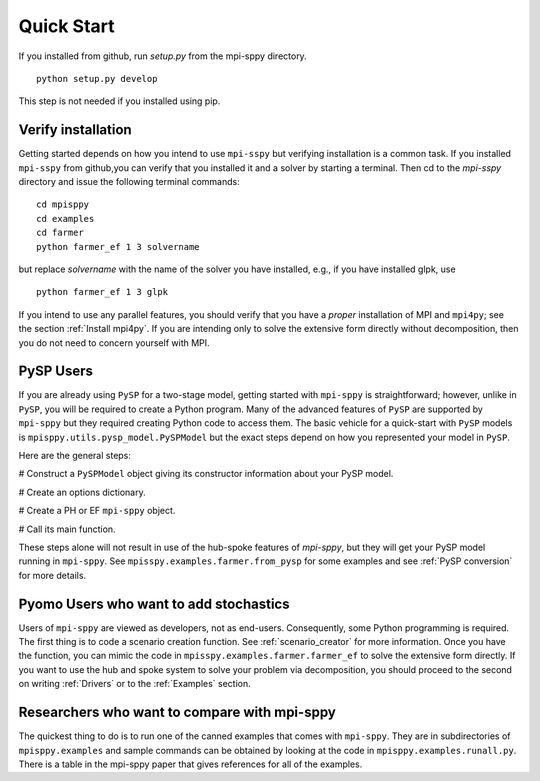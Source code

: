 Quick Start
===========

If you installed from github, run `setup.py` from the mpi-sppy directory.

::
   
   python setup.py develop

This step is not needed if you installed using pip.


Verify installation
-------------------

Getting started depends on how you intend to use ``mpi-sspy`` but
verifying installation is a common task. If you installed ``mpi-sspy`` from
github,you can verify that you installed it and a solver by starting a
terminal. Then cd to the `mpi-sspy` directory and issue the following
terminal commands:

::

   cd mpisppy
   cd examples
   cd farmer
   python farmer_ef 1 3 solvername

but replace `solvername` with the name of the solver you have installed, e.g., if you have installed glpk, use

::
   
   python farmer_ef 1 3 glpk

If you intend to use any parallel features, you should verify that you
have a *proper* installation of MPI and ``mpi4py``; see the section
:ref:`Install mpi4py`. If you are intending only to solve the
extensive form directly without decomposition, then you do not need to
concern yourself with MPI.


PySP Users
----------

If you are already using ``PySP`` for a two-stage model, getting started
with ``mpi-sppy`` is straightforward; however, unlike in ``PySP``, you will
be required to create a Python program. Many of the advanced features
of ``PySP`` are supported by ``mpi-sppy`` but they required creating Python
code to access them. The basic vehicle for a quick-start with ``PySP`` models is
``mpisppy.utils.pysp_model.PySPModel`` but the exact steps depend on
how you represented your model in ``PySP``.

Here are the general steps:

# Construct a ``PySPModel`` object giving its constructor information about your PySP model.

# Create an options dictionary.

# Create a PH or EF ``mpi-sppy`` object.

# Call its main function.

These steps alone will not result in use of the hub-spoke features of
`mpi-sppy`, but they will get your PySP model running in
``mpi-sppy``. See ``mpisspy.examples.farmer.from_pysp`` for some
examples and see :ref:`PySP conversion` for more details.


Pyomo Users who want to add stochastics
---------------------------------------

Users of ``mpi-sppy`` are viewed as developers, not as
end-users. Consequently, some Python programming is required.  The
first thing is to code a scenario creation function. See
:ref:`scenario_creator` for more information. Once you have the function,
you can mimic the code in ``mpisspy.examples.farmer.farmer_ef`` to
solve the extensive form directly. If you want to use the hub
and spoke system to solve your problem via decomposition, you
should proceed to the second on writing :ref:`Drivers` or to
the :ref:`Examples` section.


Researchers who want to compare with mpi-sppy
---------------------------------------------

The quickest thing to do is to run one of the canned examples that
comes with ``mpi-sppy``. They are in subdirectories of
``mpisppy.examples`` and sample commands can be obtained by looking at
the code in ``mpisppy.examples.runall.py``. There is a table in the
mpi-sppy paper that gives references for all of the examples.
